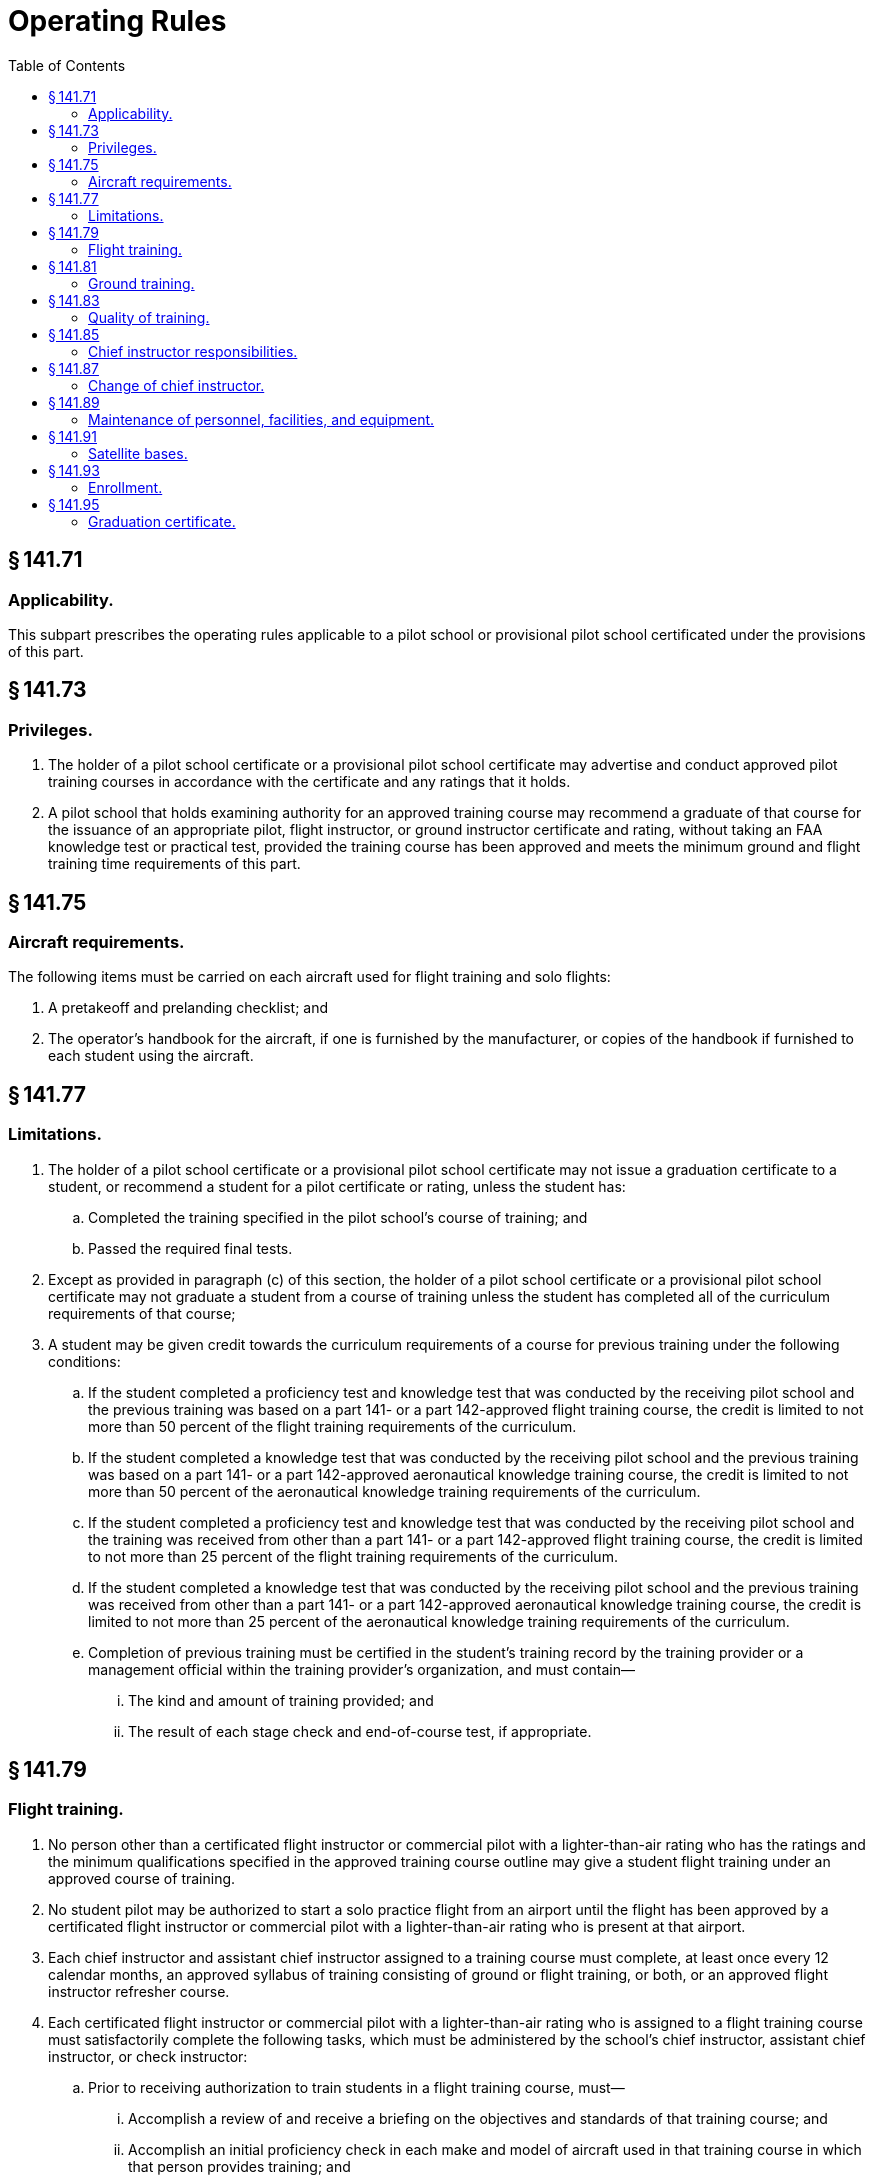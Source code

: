 # Operating Rules
:toc:

## § 141.71

### Applicability.

This subpart prescribes the operating rules applicable to a pilot school or provisional pilot school certificated under the provisions of this part.

## § 141.73

### Privileges.

. The holder of a pilot school certificate or a provisional pilot school certificate may advertise and conduct approved pilot training courses in accordance with the certificate and any ratings that it holds.
. A pilot school that holds examining authority for an approved training course may recommend a graduate of that course for the issuance of an appropriate pilot, flight instructor, or ground instructor certificate and rating, without taking an FAA knowledge test or practical test, provided the training course has been approved and meets the minimum ground and flight training time requirements of this part.

## § 141.75

### Aircraft requirements.

The following items must be carried on each aircraft used for flight training and solo flights:

. A pretakeoff and prelanding checklist; and
. The operator's handbook for the aircraft, if one is furnished by the manufacturer, or copies of the handbook if furnished to each student using the aircraft.

## § 141.77

### Limitations.

. The holder of a pilot school certificate or a provisional pilot school certificate may not issue a graduation certificate to a student, or recommend a student for a pilot certificate or rating, unless the student has:
.. Completed the training specified in the pilot school's course of training; and
.. Passed the required final tests.
. Except as provided in paragraph (c) of this section, the holder of a pilot school certificate or a provisional pilot school certificate may not graduate a student from a course of training unless the student has completed all of the curriculum requirements of that course;
. A student may be given credit towards the curriculum requirements of a course for previous training under the following conditions:
.. If the student completed a proficiency test and knowledge test that was conducted by the receiving pilot school and the previous training was based on a part 141- or a part 142-approved flight training course, the credit is limited to not more than 50 percent of the flight training requirements of the curriculum.
.. If the student completed a knowledge test that was conducted by the receiving pilot school and the previous training was based on a part 141- or a part 142-approved aeronautical knowledge training course, the credit is limited to not more than 50 percent of the aeronautical knowledge training requirements of the curriculum.
.. If the student completed a proficiency test and knowledge test that was conducted by the receiving pilot school and the training was received from other than a part 141- or a part 142-approved flight training course, the credit is limited to not more than 25 percent of the flight training requirements of the curriculum.
.. If the student completed a knowledge test that was conducted by the receiving pilot school and the previous training was received from other than a part 141- or a part 142-approved aeronautical knowledge training course, the credit is limited to not more than 25 percent of the aeronautical knowledge training requirements of the curriculum.
.. Completion of previous training must be certified in the student's training record by the training provider or a management official within the training provider's organization, and must contain—
... The kind and amount of training provided; and
... The result of each stage check and end-of-course test, if appropriate.

## § 141.79

### Flight training.

. No person other than a certificated flight instructor or commercial pilot with a lighter-than-air rating who has the ratings and the minimum qualifications specified in the approved training course outline may give a student flight training under an approved course of training.
. No student pilot may be authorized to start a solo practice flight from an airport until the flight has been approved by a certificated flight instructor or commercial pilot with a lighter-than-air rating who is present at that airport.
. Each chief instructor and assistant chief instructor assigned to a training course must complete, at least once every 12 calendar months, an approved syllabus of training consisting of ground or flight training, or both, or an approved flight instructor refresher course.
. Each certificated flight instructor or commercial pilot with a lighter-than-air rating who is assigned to a flight training course must satisfactorily complete the following tasks, which must be administered by the school's chief instructor, assistant chief instructor, or check instructor:
.. Prior to receiving authorization to train students in a flight training course, must—
... Accomplish a review of and receive a briefing on the objectives and standards of that training course; and
... Accomplish an initial proficiency check in each make and model of aircraft used in that training course in which that person provides training; and
.. Every 12 calendar months after the month in which the person last complied with the requirements of paragraph (d)(1)(ii) of this section, accomplish a recurrent proficiency check in one of the aircraft in which the person trains students.

## § 141.81

### Ground training.

. Except as provided in paragraph (b) of this section, each instructor who is assigned to a ground training course must hold a flight or ground instructor certificate, or a commercial pilot certificate with a lighter-than-air rating, with the appropriate rating for that course of training.
. A person who does not meet the requirements of paragraph (a) of this section may be assigned ground training duties in a ground training course, if:
.. The chief instructor who is assigned to that ground training course finds the person qualified to give that training; and
.. The training is given while under the supervision of the chief instructor or the assistant chief instructor who is present at the facility when the training is given.
. An instructor may not be used in a ground training course until that instructor has been briefed on the objectives and standards of that course by the chief instructor, assistant chief instructor, or check instructor.

## § 141.83

### Quality of training.

. Each pilot school or provisional pilot school must meet the following requirements:
.. Comply with its approved training course; and
.. Provide training of such quality that meets the requirements of § 141.5(d) of this part.
. The failure of a pilot school or provisional pilot school to maintain the quality of training specified in paragraph (a) of this section may be the basis for suspending or revoking that school's certificate.
. When requested by the Administrator, a pilot school or provisional pilot school must allow the FAA to administer any knowledge test, practical test, stage check, or end-of-course test to its students.
. When a stage check or end-of-course test is administered by the FAA under the provisions of paragraph (c) of this section, and the student has not completed the training course, then that test will be based on the standards prescribed in the school's approved training course.
. When a practical test or knowledge test is administered by the FAA under the provisions of paragraph (c) of this section, to a student who has completed the school's training course, that test will be based upon the areas of operation approved by the Administrator.

## § 141.85

### Chief instructor responsibilities.

. A chief instructor designated for a pilot school or provisional pilot school is responsible for:
.. Certifying each student's training record, graduation certificate, stage check and end-of-course test reports, and recommendation for course completion, unless the duties are delegated by the chief instructor to an assistant chief instructor or recommending instructor;
.. Ensuring that each certificated flight instructor, certificated ground instructor, or commercial pilot with a lighter-than-air rating passes an initial proficiency check prior to that instructor being assigned instructing duties in the school's approved training course, and thereafter that the instructor passes a recurrent proficiency check every 12 calendar months after the month in which the initial test was accomplished;
.. Ensuring that each student accomplishes the required stage checks and end-of-course tests in accordance with the school's approved training course; and
.. Maintaining training techniques, procedures, and standards for the school that are acceptable to the Administrator.
. The chief instructor or an assistant chief instructor must be available at the pilot school or, if away from the pilot school, be available by telephone, radio, or other electronic means during the time that training is given for an approved training course.
. The chief instructor may delegate authority for conducting stage checks, end-of-course tests, and flight instructor proficiency checks to the assistant chief instructor or a check instructor.

## § 141.87

### Change of chief instructor.

Whenever a pilot school or provisional pilot school makes a change of designation of its chief instructor, that school:

. Must immediately provide the FAA Flight Standards District Office that has jurisdiction over the area in which the school is located with written notification of the change;
. May conduct training without a chief instructor for that training course for a period not to exceed 60 days while awaiting the designation and approval of another chief instructor;
. May, for a period not to exceed 60 days, have the stage checks and end-of-course tests administered by:
.. The training course's assistant chief instructor, if one has been designated;
.. The training course's check instructor, if one has been designated;
.. An FAA inspector; or
.. An examiner.
. Must, after 60 days without a chief instructor, cease operations and surrender its certificate to the Administrator; and
. May have its certificate reinstated, upon:
.. Designating and approving another chief instructor;
.. Showing it meets the requirements of § 141.27(a)(2) of this part; and
.. Applying for reinstatement on a form and in a manner prescribed by the Administrator.

## § 141.89

### Maintenance of personnel, facilities, and equipment.

The holder of a pilot school certificate or provisional pilot school certificate may not provide training to a student who is enrolled in an approved course of training unless:

. Each airport, aircraft, and facility necessary for that training meets the standards specified in the holder's approved training course outline and the appropriate requirements of this part; and
. Except as provided in § 141.87 of this part, each chief instructor, assistant chief instructor, check instructor, or instructor meets the qualifications specified in the holder's approved course of training and the appropriate requirements of this part.

## § 141.91

### Satellite bases.

The holder of a pilot school certificate or provisional pilot school certificate may conduct ground training or flight training in an approved course of training at a base other than its main operations base if:

. An assistant chief instructor is designated for each satellite base, and that assistant chief instructor is available at that base or, if away from the premises, by telephone, radio, or other electronic means during the time that training is provided for an approved training course;
. The airport, facilities, and personnel used at the satellite base meet the appropriate requirements of subpart B of this part and its approved training course outline;
. The instructors are under the direct supervision of the chief instructor or assistant chief instructor for the appropriate training course, who is readily available for consultation in accordance with § 141.85(b) of this part; and
. The FAA Flight Standards District Office having jurisdiction over the area in which the school is located is notified in writing if training is conducted at a base other than the school's main operations base for more than 7 consecutive days.

## § 141.93

### Enrollment.

. The holder of a pilot school certificate or a provisional pilot school certificate must, at the time a student is enrolled in an approved training course, furnish that student with a copy of the following:
              
.. A certificate of enrollment containing—
... The name of the course in which the student is enrolled; and
... The date of that enrollment.
.. A copy of the student's training syllabus.
.. Except for a training course offered through an internet based medium, a copy of the safety procedures and practices developed by the school that describe the use of the school's facilities and the operation of its aircraft. Those procedures and practices shall include training on at least the following information—
... The weather minimums required by the school for dual and solo flights;
... The procedures for starting and taxiing aircraft on the ramp;
... Fire precautions and procedures;
... Redispatch procedures after unprogrammed landings, on and off airports;
... Aircraft discrepancies and approval for return-to-service determinations;
... Securing of aircraft when not in use;
... Fuel reserves necessary for local and cross-country flights;
... Avoidance of other aircraft in flight and on the ground;
... Minimum altitude limitations and simulated emergency landing instructions; and
... A description of and instructions regarding the use of assigned practice areas.
. The holder of a pilot school certificate or provisional pilot school certificate must maintain a monthly listing of persons enrolled in each training course offered by the school.

## § 141.95

### Graduation certificate.

. The holder of a pilot school certificate or provisional pilot school certificate must issue a graduation certificate to each student who completes its approved course of training.
. The graduation certificate must be issued to the student upon completion of the course of training and contain at least the following information:
.. The name of the school and the certificate number of the school;
.. The name of the graduate to whom it was issued;
.. The course of training for which it was issued;
.. The date of graduation;
.. A statement that the student has satisfactorily completed each required stage of the approved course of training including the tests for those stages;
.. A certification of the information contained on the graduation certificate by the chief instructor for that course of training; and
.. A statement showing the cross-country training that the student received in the course of training.
.. Certificates issued upon graduating from a course based on internet media must be uniquely identified using an alphanumeric code that is specific to the student graduating from that course.

